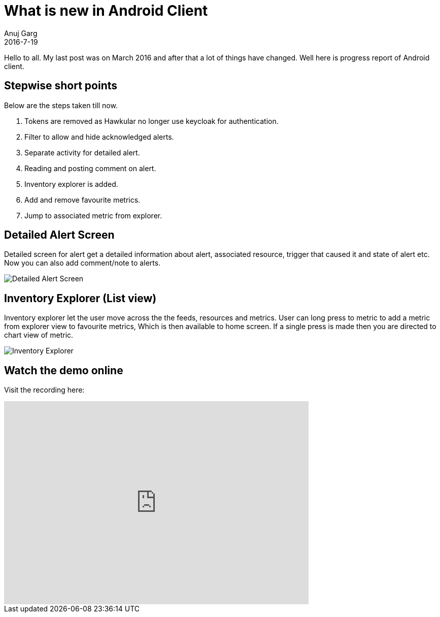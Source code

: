 = What is new in Android Client
Anuj Garg
2016-7-19
:jbake-type: post
:jbake-status: published
:jbake-tags: blog, hawkular android client, progress, alerts, explorer

Hello to all. My last post was on March 2016 and after that a lot of things have changed. Well here is progress report of Android client.

== Stepwise short points

Below are the steps taken till now.

. Tokens are removed as Hawkular no longer use keycloak for authentication.
. Filter to allow and hide acknowledged alerts.
. Separate activity for detailed alert.
. Reading and posting comment on alert.
. Inventory explorer is added.
. Add and remove favourite metrics.
. Jump to associated metric from explorer.


== Detailed Alert Screen

Detailed screen for alert get a detailed information about alert, associated resource, trigger that caused it and state of alert etc. Now you can also add comment/note to alerts.

ifndef::env-github[]
image::/img/blog/2016/2016-07-19-android-alert_detail.png[Detailed Alert Screen]
endif::[]
ifdef::env-github[]
image::../../../../../assets/img/blog/2016/2016-07-19-android-alert_detail.png[Detailed Alert Screen]
endif::[]

== Inventory Explorer (List view)

Inventory explorer let the user move across the the feeds, resources and metrics. User can long press to metric to add a metric from explorer view to favourite metrics, Which is then available to home screen. If a single press is made then you are directed to chart view of metric.

ifndef::env-github[]
image::/img/blog/2016/2016-07-19-android-explorer.png[Inventory Explorer]
endif::[]
ifdef::env-github[]
image::../../../../../assets/img/blog/2016/2016-07-19-android-explorer.png[Inventory Explorer]
endif::[]

== Watch the demo online

Visit the recording here:

video::SF_3ZiUqcAY[youtube,width=600,height=400]





